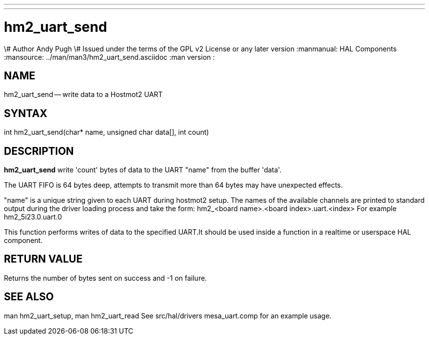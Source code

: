 ---
---
:skip-front-matter:

= hm2_uart_send
\# Author Andy Pugh
\# Issued under the terms of the GPL v2 License or any later version
:manmanual: HAL Components
:mansource: ../man/man3/hm2_uart_send.asciidoc
:man version : 


== NAME

hm2_uart_send -- write data to a Hostmot2 UART



== SYNTAX
int hm2_uart_send(char* name,  unsigned char data[], int count)



== DESCRIPTION
**hm2_uart_send** write 'count' bytes of data to the UART "name" from the 
buffer 'data'. 

The UART FIFO is 64 bytes deep, attempts to transmit more than 64 bytes may have
unexpected effects. 

"name" is a unique string given to each UART during hostmot2 setup. The names of 
the available channels are printed to standard output during the driver loading 
process and take the form:
hm2_<board name>.<board index>.uart.<index> For example hm2_5i23.0.uart.0

This function performs writes of data to the specified UART.It should be used 
inside a function in a realtime or userspace HAL component.



== RETURN VALUE
Returns the number of bytes sent on success and -1 on failure.



== SEE ALSO
man hm2_uart_setup, man hm2_uart_read
See src/hal/drivers mesa_uart.comp for an example usage.

